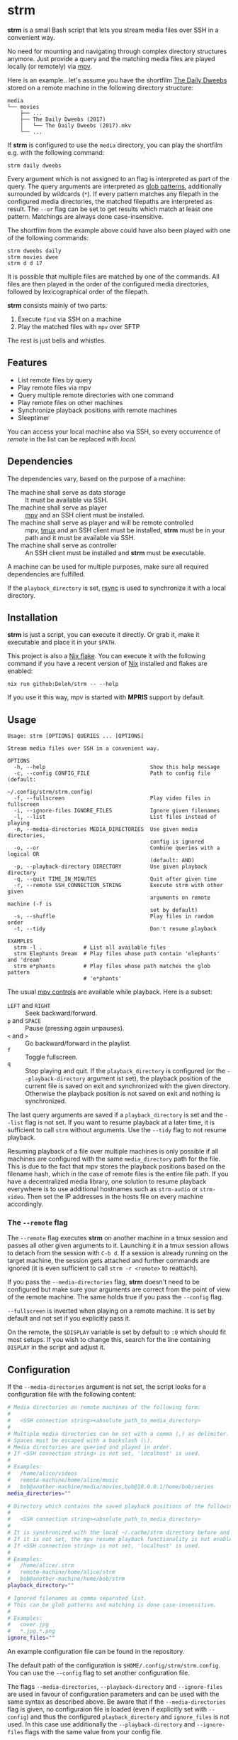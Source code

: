 * strm

  *strm* is a small Bash script that lets you stream media files over SSH in a convenient way.

  No need for mounting and navigating through complex directory structures anymore.
  Just provide a query and the matching media files are played locally (or remotely) via [[https://mpv.io/][mpv]].

  Here is an example.. let's assume you have the shortfilm [[https://www.dailydweebs.com/][The Daily Dweebs]] stored on a remote machine in the following directory structure:

  #+begin_example
    media
    └── movies
        ├── ...
        ├── The Daily Dweebs (2017)
        │   └── The Daily Dweebs (2017).mkv
        └── ...
  #+end_example

  If *strm* is configured to use the =media= directory, you can play the shortfilm e.g. with the following command:

  : strm daily dweebs

  Every argument which is not assigned to an flag is interpreted as part of the query.
  The query arguments are interpreted as [[https://en.wikipedia.org/wiki/Glob_(programming)][glob patterns]], additionally surrounded by wildcards (=*=).
  If every pattern matches any filepath in the configured media directories, the matched filepaths are interpreted as result.
  The =--or= flag can be set to get results which match at least one pattern.
  Matchings are always done case-insensitive.
  
  The shortfilm from the example above could have also been played with one of the following commands:

  : strm dweebs daily
  : strm movies dwee
  : strm d d 17

  It is possible that multiple files are matched by one of the commands.
  All files are then played in the order of the configured media directories, followed by lexicographical order of the filepath.

  *strm* consists mainly of two parts:

  1. Execute =find= via SSH on a machine
  2. Play the matched files with =mpv= over SFTP

  The rest is just bells and whistles.

** Features

   - List remote files by query
   - Play remote files via mpv
   - Query multiple remote directories with one command
   - Play remote files on other machines
   - Synchronize playback positions with remote machines
   - Sleeptimer
     
   You can access your local machine also via SSH, so every occurrence of /remote/ in the list can be replaced with /local/.

** Dependencies

   The dependencies vary, based on the purpose of a machine:

   - The machine shall serve as data storage :: It must be available via SSH.
   - The machine shall serve as player :: [[https://mpv.io/][mpv]] and an SSH client must be installed.
   - The machine shall serve as player and will be remote controlled :: mpv, [[https://github.com/tmux/][tmux]] and an SSH client must be installed, *strm* must be in your path and it must be available via SSH.
   - The machine shall serve as controller :: An SSH client must be installed and *strm* must be executable.

   A machine can be used for multiple purposes, make sure all required dependencies are fulfilled.

   If the =playback_directory= is set, [[https://rsync.samba.org/][rsync]] is used to synchronize it with a local directory.
   
** Installation

   *strm* is just a script, you can execute it directly.
   Or grab it, make it executable and place it in your =$PATH=.

   This project is also a [[https://nixos.wiki/wiki/Flakes][Nix flake]].
   You can execute it with the following command if you have a recent version of [[https://nixos.org/][Nix]] installed and flakes are enabled:

   : nix run github:Deleh/strm -- --help

   If you use it this way, mpv is started with *MPRIS* support by default.

** Usage

   #+begin_example
     Usage: strm [OPTIONS] QUERIES ... [OPTIONS]

     Stream media files over SSH in a convenient way.

     OPTIONS
       -h, --help                                 Show this help message
       -c, --config CONFIG_FILE                   Path to config file (default:
                                                  ~/.config/strm/strm.config)
       -f, --fullscreen                           Play video files in fullscreen
       -i, --ignore-files IGNORE_FILES            Ignore given filenames
       -l, --list                                 List files instead of playing
       -m, --media-directories MEDIA_DIRECTORIES  Use given media directories,
                                                  config is ignored
       -o, --or                                   Combine queries with a logical OR
                                                  (default: AND)
       -p, --playback-directory DIRECTORY         Use given playback directory
       -q, --quit TIME_IN_MINUTES                 Quit after given time
       -r, --remote SSH_CONNECTION_STRING         Execute strm with other given
                                                  arguments on remote machine (-f is
                                                  set by default)
       -s, --shuffle                              Play files in random order
       -t, --tidy                                 Don't resume playback

     EXAMPLES
       strm -l .             # List all available files
       strm Elephants Dream  # Play files whose path contain 'elephants' and 'dream'
       strm e*phants         # Play files whose path matches the glob pattern
                             # 'e*phants'
   #+end_example

   The usual [[https://mpv.io/manual/master/#interactive-control][mpv controls]] are available while playback.
   Here is a subset:
   
   - =LEFT= and =RIGHT= :: Seek backward/forward.
   - =p= and =SPACE= :: Pause (pressing again unpauses).
   - =<= and =>= :: Go backward/forward in the playlist.
   - =f= :: Toggle fullscreen.
   - =q= :: Stop playing and quit.
     If the =playback_directory= is configured (or the =--playback-directory= argument ist set), the playback position of the current file is saved on exit and synchronized with the given directory.
     Otherwise the playback position is not saved on exit and nothing is synchronized.

   The last query arguments are saved if a =playback_directory= is set and the =--list= flag is not set.
   If you want to resume playback at a later time, it is sufficient to call =strm= without arguments.
   Use the =--tidy= flag to not resume playback.

   Resuming playback of a file over multiple machines is only possible if all machines are configured with the same =media_directory= path for the file.
   This is due to the fact that mpv stores the playback positions based on the filename hash, which in the case of remote files is the entire file path.
   If you have a decentralized media library, one solution to resume playback everywhere is to use additional hostnames such as =strm-audio= or =strm-video=.
   Then set the IP addresses in the hosts file on every machine accordingly.
   
*** The =--remote= flag

   The =--remote= flag executes *strm* on another machine in a tmux session and passes all other given arguments to it.
   Launching it in a tmux session allows to detach from the session with =C-b d=.
   If a session is already running on the target machine, the session gets attached and further commands are ignored (it is even sufficient to call =strm -r <remote>= to reattach).

   If you pass the =--media-directories= flag, *strm* doesn't need to be configured but make sure your arguments are correct from the point of view of the remote machine.
   The same holds true if you pass the =--config= flag.
   
   =--fullscreen= is inverted when playing on a remote machine.
   It is set by default and not set if you explicitly pass it.

   On the remote, the =$DISPLAY= variable is set by default to =:0= which should fit most setups.
   If you wish to change this, search for the line containing =DISPLAY= in the script and adjust it.

** Configuration

   If the =--media-directories= argument is not set, the script looks for a configuration file with the following content:

   #+begin_src sh
     # Media directories on remote machines of the following form:
     #
     #   <SSH connection string><absolute_path_to_media_directory>
     #
     # Multiple media directories can be set with a comma (,) as delimiter.
     # Spaces must be escaped with a backslash (\).
     # Media directories are queried and played in order.
     # If <SSH connection string> is not set, 'localhost' is used.
     #
     # Examples:
     #   /home/alice/videos
     #   remote-machine/home/alice/music
     #   bob@another-machine/media/movies,bob@10.0.0.1/home/bob/series
     media_directories=""

     # Directory which contains the saved playback positions of the following form:
     #
     #   <SSH connection string><absolute_path_to_media_directory>
     #
     # It is synchronized with the local ~/.cache/strm directory before and after playing files.
     # If it is not set, the mpv resume playback functionality is not enabled by default.
     # If <SSH connection string> is not set, 'localhost' is used.
     #
     # Examples:
     #   /home/alice/.strm
     #   remote-machine/home/alice/strm
     #   bob@another-machine/home/bob/strm
     playback_directory=""

     # Ignored filenames as comma separated list.
     # This can be glob patterns and matching is done case-insensitive.
     # 
     # Examples:
     #   cover.jpg
     #   *.jpg,*.png
     ignore_files=""
   #+end_src
   
   An example configuration file can be found in the repository.
   
   The default path of the configuration is =$HOME/.config/strm/strm.config=.
   You can use the =--config= flag to set another configuration file.
   
   The flags =--media-directories=, =--playback-directory= and =--ignore-files= are used in favour of configuration parameters and can be used with the same syntax as described above.
   Be aware that if the =--media-directories= flag is given, no configuraion file is loaded (even if explicitly set with =--config=) and thus the configured =playback_directory= and =ignore_files= is not used.
   In this case use additionally the =--playback-directory= and =--ignore-files= flags with the same value from your config file.

   The local directory to which and from which the playback positions are synchronized is =$HOME/.cache/strm=.
